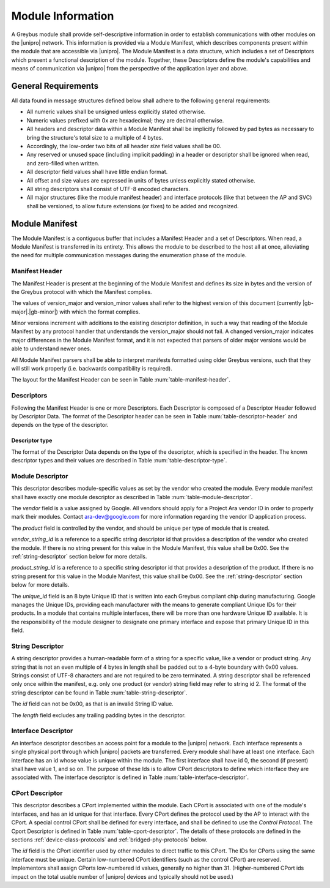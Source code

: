 ﻿.. include:: defines.rst

Module Information
==================

.. raw:: latex

  \epigraph{Imitation is the sincerest form of flattery.}
  {--- Charles Caleb Colton}

.. raw:: html

  <blockquote>
  <div><div class="line-block">
  <div class="line">Imitation is the sincerest form of flattery.</div>
  <div class="line">— Charles Caleb Colton</div>
  </div></div>
  </blockquote>

A Greybus module shall provide self-descriptive information in order to
establish communications with other modules on the |unipro| network.
This information is provided via a Module Manifest, which describes
components present within the module that are accessible via |unipro|.
The Module Manifest is a data structure, which includes a set of
Descriptors which present a functional description of the module.
Together, these Descriptors define the module's capabilities and means of
communication via |unipro| from the perspective of the application layer
and above.

.. _general-requirements:

General Requirements
--------------------

All data found in message structures defined below shall adhere to the
following general requirements:

* All numeric values shall be unsigned unless explicitly stated otherwise.
* Numeric values prefixed with 0x are hexadecimal; they are decimal otherwise.
* All headers and descriptor data within a Module Manifest shall be
  implicitly followed by pad bytes as necessary to bring the
  structure's total size to a multiple of 4 bytes.
* Accordingly, the low-order two bits of all header *size* field values shall
  be 00.
* Any reserved or unused space (including implicit padding) in a
  header or descriptor shall be ignored when read, and zero-filled
  when written.
* All descriptor field values shall have little endian format.
* All offset and size values are expressed in units of bytes unless
  explicitly stated otherwise.
* All string descriptors shall consist of UTF-8 encoded characters.
* All major structures (like the module manifest header) and interface
  protocols (like that between the AP and SVC) shall be versioned, to
  allow future extensions (or fixes) to be added and recognized.

Module Manifest
---------------

The Module Manifest is a contiguous buffer that includes a
Manifest Header and a set of Descriptors.  When read, a Module
Manifest is transferred in its entirety.  This allows the module to be
described to the host all at once, alleviating the need for multiple
communication messages during the enumeration phase of the module.

Manifest Header
^^^^^^^^^^^^^^^

The Manifest Header is present at the beginning of the Module Manifest
and defines its size in bytes and the version of the Greybus protocol
with which the Manifest complies.

.. figtable::
    :nofig:
    :label: table-manifest-header
    :caption: Manifest Header
    :alt: Manifest Header
    :spec: l l c c l

    =======  ==============  ======  ==========      ===========================
    Offset   Field           Size    Value           Description
    =======  ==============  ======  ==========      ===========================
    0        size            2       Number          Size of the entire manifest
    2        version_major   1       |gb-major|      Greybus major version
    3        version_minor   1       |gb-minor|      Greybus minor version
    =======  ==============  ======  ==========      ===========================

The values of version_major and version_minor values shall refer to
the highest version of this document (currently |gb-major|.\
|gb-minor|) with which the format complies.

Minor versions increment with additions to the existing descriptor
definition, in such a way that reading of the Module Manifest by any
protocol handler that understands the version_major should not fail. A
changed version_major indicates major differences in the Module
Manifest format, and it is not expected that parsers of older major
versions would be able to understand newer ones.

All Module Manifest parsers shall be able to interpret manifests
formatted using older Greybus versions, such that they will still work
properly (i.e. backwards compatibility is required).

The layout for the Manifest Header can be seen in Table
:num:`table-manifest-header`.

Descriptors
^^^^^^^^^^^

Following the Manifest Header is one or more Descriptors.  Each
Descriptor is composed of a Descriptor Header followed by Descriptor
Data. The format of the Descriptor header can be seen in Table
:num:`table-descriptor-header` and depends on the type of the
descriptor.

.. figtable::
    :nofig:
    :label: table-descriptor-header
    :caption: Descriptor Header
    :alt: Descriptor Header
    :spec: l l c c l

    =======  ==============  ======  ==========      ===========================
    Offset   Field           Size    Value           Description
    =======  ==============  ======  ==========      ===========================
    0        size            2       Number          Size of this descriptor record.
    2        type            1       Number          :ref:`descriptor-type`
    =======  ==============  ======  ==========      ===========================

.. _descriptor-type:

Descriptor type
"""""""""""""""

The format of the Descriptor Data depends on the type of the descriptor,
which is specified in the header.  The known descriptor types and their
values are described in Table :num:`table-descriptor-type`.

.. figtable::
    :nofig:
    :label: table-descriptor-type
    :caption: Descriptor Type
    :alt: Descriptor Type
    :spec: l l

    ============================    ==========
    Descriptor Type                 Value
    ============================    ==========
    Invalid                         0x00
    Module                          0x01
    String                          0x02
    Interface                       0x03
    CPort                           0x04
    Class                           0x05
    (All other values reserved)     0x06..0xff
    ============================    ==========

Module Descriptor
^^^^^^^^^^^^^^^^^

This descriptor describes module-specific values as set by the vendor
who created the module. Every module manifest shall have exactly one
module descriptor as described in Table :num:`table-module-descriptor`.

.. figtable::
    :nofig:
    :label: table-module-descriptor
    :caption: Module Descriptor
    :alt: Module Descriptor
    :spec: l l c c l

    =======  =================  ======  ==========  ==============================
    Offset   Field              Size    Value       Description
    =======  =================  ======  ==========  ==============================
    0        size               2       0x0013      Size of this descriptor record.
    2        type               2       0x01        Type of the descriptor (Module)
    3        vendor             2       ID          Module vendor id
    5        product            2       ID          Module product id
    7        vendor_string_id   1       ID          String id for the vendor name
    8        product_string_id  1       ID          String id for the product name
    9        unique_id          8       ID          Unique ID of the module
    =======  =================  ======  ==========  ==============================

The *vendor* field is a value assigned by Google.  All vendors should
apply for a Project Ara vendor ID in order to properly mark their
modules. Contact ara-dev@google.com for more information regarding the
vendor ID application process.

The *product* field is controlled by the vendor, and should be unique
per type of module that is created.

*vendor_string_id* is a reference to a specific string descriptor id
that provides a description of the vendor who created the module.  If
there is no string present for this value in the Module Manifest, this
value shall be 0x00.  See the :ref:`string-descriptor` section below for
more details.

*product_string_id* is a reference to a specific string descriptor id
that provides a description of the product.  If there is no string
present for this value in the Module Manifest, this value shall be 0x00.
See the :ref:`string-descriptor` section below for more details.

The *unique_id* field is an 8 byte Unique ID that is written into each
Greybus compliant chip during manufacturing. Google manages the Unique
IDs, providing each manufacturer with the means to generate compliant
Unique IDs for their products. In a module that contains multiple
interfaces, there will be more than one hardware Unique ID
available. It is the responsibility of the module designer to
designate one primary interface and expose that primary Unique ID in
this field.

.. _string-descriptor:

String Descriptor
^^^^^^^^^^^^^^^^^

A string descriptor provides a human-readable form of a string for a
specific value, like a vendor or product string.  Any string that is
not an even multiple of 4 bytes in length shall be padded out to a
4-byte boundary with 0x00 values.  Strings consist of UTF-8 characters
and are not required to be zero terminated. A string descriptor shall
be referenced only once within the manifest, e.g. only one product (or
vendor) string field may refer to string id 2.  The format of the string
descriptor can be found in Table :num:`table-string-descriptor`.

.. figtable::
    :nofig:
    :label: table-string-descriptor
    :caption: String Descriptor
    :alt: String Descriptor
    :spec: l l c c l

    =======  ==============  ======  ==========      ===========================
    Offset   Field           Size    Value           Description
    =======  ==============  ======  ==========      ===========================
    0        size            2       Number          Size of this descriptor record.
    2        type            1       0x02            Type of the descriptor (String)
    3        length          1       Number          Length of the string in bytes
    4        id              1       ID              String id for this descriptor
    5        string          X       UTF-8           Characters for the string
    =======  ==============  ======  ==========      ===========================

The *id* field can not be 0x00, as that is an invalid String ID value.

The *length* field excludes any trailing padding bytes in the descriptor.

Interface Descriptor
^^^^^^^^^^^^^^^^^^^^

An interface descriptor describes an access point for a module to the
|unipro| network. Each interface represents a single physical port
through which |unipro| packets are transferred. Every module shall have
at least one interface. Each interface has an id whose value is unique
within the module.  The first interface shall have id 0, the second
(if present) shall have value 1, and so on. The purpose of these Ids
is to allow CPort descriptors to define which interface they are
associated with.  The interface descriptor is defined in Table
:num:`table-interface-descriptor`.

.. figtable::
    :nofig:
    :label: table-interface-descriptor
    :caption: Interface Descriptor
    :alt: Interface Descriptor
    :spec: l l c c l

    =======  ==============  ======  ==========      ===========================
    Offset   Field           Size    Value           Description
    =======  ==============  ======  ==========      ===========================
    0        size            2       0x0004          Size of this descriptor record.
    2        type            1       0x03            Type of the descriptor (Interface)
    3        id              1       ID              Module-unique ID for this interface
    =======  ==============  ======  ==========      ===========================

CPort Descriptor
^^^^^^^^^^^^^^^^

This descriptor describes a CPort implemented within the module. Each
CPort is associated with one of the module's interfaces, and has an id
unique for that interface.  Every CPort defines the protocol used by
the AP to interact with the CPort. A special control CPort shall be
defined for every interface, and shall be defined to use the *Control
Protocol*. The Cport Descriptor is defined in Table
:num:`table-cport-descriptor`. The details of these protocols are
defined in the sections :ref:`device-class-protocols` and
:ref:`bridged-phy-protocols` below.

.. figtable::
    :nofig:
    :label: table-cport-descriptor
    :caption: CPort Descriptor
    :alt: CPort Descriptor
    :spec: l l c c l

    ========  ==============  ======  ==========  ===========================
    Offset    Field           Size    Value       Description
    ========  ==============  ======  ==========  ===========================
    0         size            2       0x0007      Size of this descriptor record.
    2         type            1       0x04        Type of the descriptor (CPort)
    3         interface       1       ID          Interface ID this CPort is associated with
    4         id              2       ID          Id (destination address) of the CPort
    6         protocol        1       Number      protocol is defined in Table :num:`table-cport-protocol`
    ========  ==============  ======  ==========  ===========================

.. todo::
    The details of how the CPort identifier is determined will be
    specified in a later version of this document.

The *id* field is the CPort identifier used by other modules to direct
traffic to this CPort. The IDs for CPorts using the same interface
must be unique. Certain low-numbered CPort identifiers (such as the
control CPort) are reserved. Implementors shall assign CPorts
low-numbered id values, generally no higher than 31. (Higher-numbered
CPort ids impact on the total usable number of |unipro| devices and
typically should not be used.)

.. XXX cross-reference these with the below protocols.

   (It's probably worth allocating all of the protocols we ever plan
   on implementing once, adding protocol version operations for each
   of them, and numbering them with substitution definitions.)

.. figtable::
    :nofig:
    :label: table-cport-protocol
    :caption: CPort Protocol Numbers
    :alt: CPort Protocol Numbers
    :spec: l c

    ============================    ==========
    Protocol                        Value
    ============================    ==========
    Control                         0x00
    AP                              0x01
    GPIO                            0x02
    I2C                             0x03
    UART                            0x04
    HID                             0x05
    USB                             0x06
    SDIO                            0x07
    Battery                         0x08
    PWM                             0x09
    I2S                             0x0a
    SPI                             0x0b
    Display                         0x0c
    Camera                          0x0d
    Sensor                          0x0e
    LED                             0x0f
    Vibrator                        0x10
    (All other values reserved)     0x11..0xfe
    Vendor Specific                 0xff
    ============================    ==========

